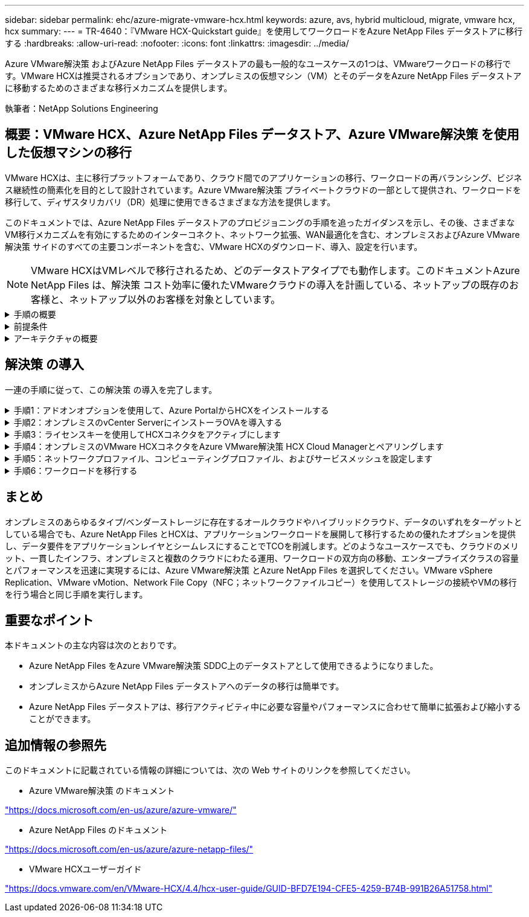 ---
sidebar: sidebar 
permalink: ehc/azure-migrate-vmware-hcx.html 
keywords: azure, avs, hybrid multicloud, migrate, vmware hcx, hcx 
summary:  
---
= TR-4640：『VMware HCX-Quickstart guide』を使用してワークロードをAzure NetApp Files データストアに移行する
:hardbreaks:
:allow-uri-read: 
:nofooter: 
:icons: font
:linkattrs: 
:imagesdir: ../media/


[role="lead"]
Azure VMware解決策 およびAzure NetApp Files データストアの最も一般的なユースケースの1つは、VMwareワークロードの移行です。VMware HCXは推奨されるオプションであり、オンプレミスの仮想マシン（VM）とそのデータをAzure NetApp Files データストアに移動するためのさまざまな移行メカニズムを提供します。

執筆者：NetApp Solutions Engineering



== 概要：VMware HCX、Azure NetApp Files データストア、Azure VMware解決策 を使用した仮想マシンの移行

VMware HCXは、主に移行プラットフォームであり、クラウド間でのアプリケーションの移行、ワークロードの再バランシング、ビジネス継続性の簡素化を目的として設計されています。Azure VMware解決策 プライベートクラウドの一部として提供され、ワークロードを移行して、ディザスタリカバリ（DR）処理に使用できるさまざまな方法を提供します。

このドキュメントでは、Azure NetApp Files データストアのプロビジョニングの手順を追ったガイダンスを示し、その後、さまざまなVM移行メカニズムを有効にするためのインターコネクト、ネットワーク拡張、WAN最適化を含む、オンプレミスおよびAzure VMware解決策 サイドのすべての主要コンポーネントを含む、VMware HCXのダウンロード、導入、設定を行います。


NOTE: VMware HCXはVMレベルで移行されるため、どのデータストアタイプでも動作します。このドキュメントAzure NetApp Files は、解決策 コスト効率に優れたVMwareクラウドの導入を計画している、ネットアップの既存のお客様と、ネットアップ以外のお客様を対象としています。

.手順の概要
[%collapsible]
====
次のリストは、Azureクラウド側でHCX Cloud Managerをインストールおよび設定し、オンプレミスでHCX Connectorをインストールするために必要な手順の概要を示しています。

. AzureポータルからHCXをインストールします。
. HCX Connector Open Virtualization Appliance（OVA）インストーラをオンプレミスのVMware vCenter Serverにダウンロードして導入します。
. ライセンスキーを使用してHCXをアクティブにします。
. オンプレミスのVMware HCXコネクタをAzure VMware解決策 HCX Cloud Managerとペアリングします。
. ネットワークプロファイル、コンピューティングプロファイル、およびサービスメッシュを設定します。
. （オプション）移行中に再IPが発生しないように、ネットワーク拡張を実行します。
. アプライアンスのステータスを検証し、移行が可能であることを確認します。
. VMワークロードを移行する。


====
.前提条件
[%collapsible]
====
作業を開始する前に、次の前提条件が満たされていることを確認してください。詳細については、を参照してください https://docs.microsoft.com/en-us/azure/azure-vmware/configure-vmware-hcx["リンク"^]。接続などの前提条件が整ったら、Azure VMware解決策 ポータルからライセンスキーを生成して、HCXを設定してアクティブにします。OVAインストーラをダウンロードしたら、次の手順に従ってインストールプロセスを実行します。


NOTE: HCx advancedはデフォルトオプションであり、VMware HCX Enterprise Editionはサポートチケットを通じても利用でき、追加料金なしでサポートされます。

* 既存のAzure VMware解決策 Software-Defined Data Center（SDDC）を使用するか、またはこれを使用してプライベートクラウドを作成します link:azure-setup.html["ネットアップのリンク"^] またはこれ https://docs.microsoft.com/en-us/azure/azure-vmware/deploy-azure-vmware-solution?tabs=azure-portal["Microsoftのリンク"^]。
* オンプレミスのVMware vSphere対応データセンターからVMと関連データを移行するには、データセンターからSDDC環境へのネットワーク接続が必要です。ワークロードを移行する前に、 https://docs.microsoft.com/en-us/azure/azure-vmware/tutorial-expressroute-global-reach-private-cloud["サイト間VPNまたはエクスプレスルートグローバルリーチ接続をセットアップします"^] オンプレミス環境とそれぞれのプライベートクラウドの間。
* オンプレミスのVMware vCenter Server環境からAzure VMware解決策 プライベートクラウドへのネットワークパスで、vMotionを使用したVMの移行がサポートされている必要があります。
* 必要なを確認します https://docs.vmware.com/en/VMware-HCX/4.4/hcx-user-guide/GUID-A631101E-8564-4173-8442-1D294B731CEB.html["ファイアウォールルールとポート"^] オンプレミスのvCenter ServerとSDDC vCenter間のvMotionトラフィックに許可されます。プライベートクラウドでは、vMotionネットワーク上のルーティングはデフォルトで設定されます。
* Azure NetApp Files NFSボリュームは、Azure VMware解決策 でデータストアとしてマウントする必要があります。詳細な手順を実行します https://learn.microsoft.com/en-us/azure/azure-vmware/attach-azure-netapp-files-to-azure-vmware-solution-hosts?tabs=azure-portal["リンク"^] を使用して、Azure NetApp Files データストアをAzure VMwareソリューションホストに接続します。


====
.アーキテクチャの概要
[%collapsible]
====
テスト目的で、この検証に使用したオンプレミスのラボ環境はサイト間VPNを介して接続されており、オンプレミスでAzure VMware解決策 に接続できます。

image:anfd-hcx-image1.png["この図は、この解決策 で使用されているアーキテクチャの概要を示しています。"]

====


== 解決策 の導入

一連の手順に従って、この解決策 の導入を完了します。

.手順1：アドオンオプションを使用して、Azure PortalからHCXをインストールする
[%collapsible]
====
インストールを実行するには、次の手順を実行します。

. Azureポータルにログインし、Azure VMware解決策 プライベートクラウドにアクセスします。
. 適切なプライベートクラウドを選択し、アドオンにアクセスします。これを行うには、* Manage > Add-ons *に移動します。
. [HCX Workload Mobility]セクションで、[* Get Started*]をクリックします。
+
image:anfd-hcx-image2.png["[HCX Workload Mobility]セクションのスクリーンショット。"]

. [*契約条件に同意します*]オプションを選択し、[*有効化して展開*]をクリックします。
+

NOTE: デフォルトの展開はHCX Advancedです。エンタープライズエディションを有効にするには、サポートリクエストを開きます。

+

NOTE: 導入には約25～30分かかります。

+
image:anfd-hcx-image3.png["[HCX Workload Mobility]セクションの完了のスクリーンショット。"]



====
.手順2：オンプレミスのvCenter ServerにインストーラOVAを導入する
[%collapsible]
====
オンプレミスコネクタをAzure VMware解決策 のHCX Managerに接続するには、オンプレミス環境で適切なファイアウォールポートが開いていることを確認します。

HCX ConnectorをオンプレミスのvCenter Serverにダウンロードしてインストールするには、次の手順を実行します。

. AzureポータルからAzure VMware解決策 にアクセスし、プライベートクラウドを選択して、* Manage > Add-ons > Migration * using HCXを選択し、HCX Cloud ManagerポータルをコピーしてOVAファイルをダウンロードします。
+

NOTE: HCXポータルにアクセスするには、デフォルトのCloudAdminユーザー資格情報を使用します。

+
image:anfd-hcx-image4.png["HCX OVAファイルをダウンロードするAzureポータルのスクリーンショット。"]

. jumphostを使用してmailto：cloudadmin@vsphere.loca l [cloudadmin@vsphere.loca l^]でHCXポータルにアクセスしたら、* Administration > System Updates *に移動し、* Request Download Link *をクリックします。
+

NOTE: OVAをダウンロードするか、OVAにコピーしてブラウザに貼り付け、オンプレミスのvCenter Serverに導入するVMware HCX Connector OVAファイルのダウンロードプロセスを開始します。

+
image:anfd-hcx-image5.png["OVAダウンロードリンクのスクリーンショット。"]

. OVAをダウンロードしたら、* Deploy OVF Template *オプションを使用して、OVAをオンプレミスのVMware vSphere環境に導入します。
+
image:anfd-hcx-image6.png["正しいOVAテンプレートを選択するためのスクリーンショット。"]

. OVA導入に必要なすべての情報を入力し、「*次へ*」をクリックしてから、「*完了」をクリックしてVMware HCX Connector OVAを導入します。
+

NOTE: 仮想アプライアンスの電源を手動でオンにします。



手順については、を参照してください https://docs.vmware.com/en/VMware-HCX/services/user-guide/GUID-BFD7E194-CFE5-4259-B74B-991B26A51758.html["VMware HCXユーザーガイド"^]。

====
.手順3：ライセンスキーを使用してHCXコネクタをアクティブにします
[%collapsible]
====
VMware HCX Connector OVAをオンプレミスに導入してアプライアンスを起動したら、次の手順を実行してHCX Connectorをアクティブにします。Azure VMware解決策 ポータルからライセンスキーを生成し、VMware HCXマネージャでアクティブ化します。

. AzureポータルからAzure VMware解決策 にアクセスし、プライベートクラウドを選択して、* Manage > Add-ons > Migration Using HCX*を選択します。
. [* HCXキーを使用してオンプレミスと接続する*]で、[*追加]をクリックしてアクティベーションキーをコピーします。
+
image:anfd-hcx-image7.png["HCXキーを追加するためのスクリーンショット。"]

+

NOTE: 導入されているオンプレミスのHCXコネクタごとに別々のキーが必要です。

. オンプレミスのVMware HCX Managerにログインします `"https://hcxmanagerIP:9443"` 管理者のクレデンシャルを使用
+

NOTE: OVAの導入時に定義されたパスワードを使用します。

. ライセンスで、手順3からコピーしたキーを入力し、[* Activate*（有効化*）]をクリックします。
+

NOTE: オンプレミスのHCXコネクタにはインターネットアクセスが必要です。

. [*Datacenter Location]には、VMware HCX Managerをオンプレミスにインストールするために最も近い場所を指定します。[* Continue （続行） ] をクリックします
. システム名*で名前を更新し、*続行*をクリックします。
. [はい、続行]をクリックします。
. [* vCenterの接続*]で、vCenter Serverの完全修飾ドメイン名（FQDN）またはIPアドレスと適切なクレデンシャルを入力し、[*続行]をクリックします。
+

NOTE: あとで接続の問題が発生しないようにFQDNを使用してください。

. Configure SSO/PSC *で、プラットフォームサービスコントローラのFQDNまたはIPアドレスを入力し、* Continue *をクリックします。
+

NOTE: VMware vCenter ServerのFQDNまたはIPアドレスを入力します。

. 入力された情報が正しいことを確認し、[* Restart]をクリックします。
. サービスが再起動すると、表示されるページに緑で表示されます。vCenter ServerとSSOの両方に適切な設定パラメータが必要です。これは前のページと同じである必要があります。
+

NOTE: この処理には10~20分かかります。また、プラグインをvCenter Serverに追加する必要があります。

+
image:anfd-hcx-image8.png["完了したプロセスを示すスクリーンショット"]



====
.手順4：オンプレミスのVMware HCXコネクタをAzure VMware解決策 HCX Cloud Managerとペアリングします
[%collapsible]
====
オンプレミスとAzure VMware解決策 の両方にHCX Connectorをインストールした後、このペアリングを追加して、オンプレミスのVMware HCX Connector for Azure VMware解決策 プライベートクラウドを構成します。サイトペアリングを設定するには、次の手順を実行します。

. オンプレミスのvCenter環境とAzure VMware解決策 SDDCの間にサイトペアを作成するには、オンプレミスのvCenter Serverにログインし、新しいHCX vSphere Web Clientプラグインにアクセスします。


image:anfd-hcx-image9.png["HCX vSphere Web Clientプラグインのスクリーンショット。"]

. [インフラストラクチャ]で、[サイトペアリングの追加*]をクリックします。



NOTE: プライベートクラウドにアクセスするための、Azure VMware解決策 HCXのURLまたはIPアドレス、およびCloudAdminロールのクレデンシャルを入力します。

image:anfd-hcx-image10.png["CloudAdminロールのURLまたはIPアドレスとクレデンシャルのスクリーンショット。"]

. [ 接続 ] をクリックします。



NOTE: VMware HCX Connectorは、ポート443経由でHCX Cloud Manager IPにルーティングできる必要があります。

. ペアリングが作成されると、新しく構成されたサイトペアリングがHCXダッシュボードで使用できるようになります。


image:anfd-hcx-image11.png["HCXダッシュボードで完了したプロセスのスクリーンショット"]

====
.手順5：ネットワークプロファイル、コンピューティングプロファイル、およびサービスメッシュを設定します
[%collapsible]
====
VMware HCX Interconnectサービスアプライアンスは、インターネットを介したレプリケーションおよびvMotionベースの移行機能を提供し、ターゲットサイトへのプライベート接続を提供します。インターコネクトは、暗号化、トラフィックエンジニアリング、VMモビリティを提供します。インターコネクトサービスアプライアンスを作成するには、次の手順を実行します。

. インフラストラクチャー（Infrastructure）で、*インターコネクト（Interconnect）>マルチサイトサービスメッシュ（Multi-Site Service Mesh）>プロファイル計算（Compute Profiles）>コンピュートプロファイル作成（Create Compute Profile）*を選択



NOTE: コンピューティングプロファイルでは、導入されるアプライアンスや、HCXサービスからアクセスできるVMwareデータセンターの部分などの導入パラメータを定義します。

image:anfd-hcx-image12.png["vSphere Client Interconnectページのスクリーンショット"]

. コンピューティングプロファイルを作成したら、*マルチサイトサービスメッシュ>ネットワークプロファイル>ネットワークプロファイルの作成*を選択して、ネットワークプロファイルを作成します。


ネットワークプロファイルは、HCXが仮想アプライアンスに使用するIPアドレスとネットワークの範囲を定義します。


NOTE: この手順には複数のIPアドレスが必要です。これらのIPアドレスは、管理ネットワークからインターコネクトアプライアンスに割り当てられます。

image:anfd-hcx-image13.png["vSphere Client InterconnectページにIPアドレスを追加したスクリーンショット"]

. 現時点では、コンピューティングプロファイルとネットワークプロファイルは正常に作成されています。
. [Interconnect（相互接続）]オプションの[* Service Mesh（サービスメッシュ*）]タブを選択してサービスメッシュを作成し、オンプレミスサイトとAzure SDDCサイトを選択します。
. サービスメッシュは、ローカルとリモートのコンピューティングプロファイルとネットワークプロファイルのペアを指定します。



NOTE: このプロセスの一部として、セキュアなトランスポートファブリックを作成するために、ソースサイトとターゲットサイトの両方にHCXアプライアンスが展開され、自動的に設定されます。

image:anfd-hcx-image14.png["vSphere Client InterconnectページのService Meshタブのスクリーンショット"]

. これが設定の最後の手順です。導入が完了するまでに約30分かかります。サービスメッシュを設定すると、ワークロードVMを移行するためのIPsecトンネルが正常に作成され、環境の準備が整います。


image:anfd-hcx-image15.png["vSphere Client Interconnectのページで完了したプロセスのスクリーンショット"]

====
.手順6：ワークロードを移行する
[%collapsible]
====
さまざまなVMware HCX移行テクノロジを使用して、オンプレミスとAzure SDDC間でワークロードを双方向に移行できます。VMは、HCXバルク移行、HCX vMotion、HCXコールド移行、HCX Replication Assisted vMotion（HCX Enterprise Editionで利用可能）、HCX OS Assisted Migration（HCX Enterprise Editionで利用可能）などの複数の移行テクノロジーを使用して、VMware HCXでアクティブ化されたエンティティとの間で移動できます。

さまざまなHCX移行メカニズムの詳細については、を参照してください https://docs.vmware.com/en/VMware-HCX/4.4/hcx-user-guide/GUID-8A31731C-AA28-4714-9C23-D9E924DBB666.html["VMware HCXの移行タイプ"^]。

*一括移行*

このセクションでは、一括移行のメカニズムについて詳しく説明します。HCXの一括移行機能では、移行先のvSphere HCXインスタンスでVMを再作成する際に、vSphere Replicationを使用してディスクファイルを移行します。

VMの一括移行を開始するには、次の手順を実行します。

. [*Services]>[Migration*]の下の[*Migrate*]タブにアクセスします。


image:anfd-hcx-image16.png["vSphere Clientの移行セクションのスクリーンショット。"]

. [リモートサイト接続*]で、リモートサイト接続を選択し、ソースとデスティネーションを選択します。この例では、デスティネーションはAzure VMware解決策 SDDC HCXエンドポイントです。
. [移行するVMの選択]をクリックします。これにより、すべてのオンプレミスVMが一覧表示されます。match:value式に基づいてVMを選択し、* Add *をクリックします。
. [*転送と配置*]セクションで、移行プロファイルを含む必須フィールド（*クラスタ*、*ストレージ*、*デスティネーション*、*ネットワーク*）を更新し、[*検証*]をクリックします。


image:anfd-hcx-image17.png["vSphere Clientの転送と配置のセクションのスクリーンショット"]

. 検証チェックが完了したら、*移動*をクリックして移行を開始します。


image:anfd-hcx-image18.png["移行開始のスクリーンショット。"]


NOTE: この移行では、移行元VMディスクのデータをプレースホルダディスクにレプリケートできるように、移行先vCenter内の指定したAzure NetApp Files データストアにプレースホルダディスクが作成されます。HBRはターゲットへの完全な同期に対してトリガーされ、ベースラインが完了すると、RPO（目標復旧時点）サイクルに基づいて増分同期が実行されます。フル/増分同期が完了すると、特定のスケジュールが設定されていないかぎり、スイッチオーバーが自動的にトリガーされます。

. 移行が完了したら、移行先のSDDC vCenterにアクセスして同じことを検証します。


image:anfd-hcx-image19.png["入力/出力ダイアログを示す図、または書き込まれた内容を表す図"]

さまざまな移行オプションの詳細と、HCXを使用してオンプレミスからAzure VMware解決策 にワークロードを移行する方法については、を参照してください https://docs.vmware.com/en/VMware-HCX/4.4/hcx-user-guide/GUID-14D48C15-3D75-485B-850F-C5FCB96B5637.html["VMware HCXユーザーガイド"^]。

このプロセスの詳細については、次のビデオをご覧ください。

.HCXを使用したワークロードの移行
video::255640f5-4dff-438c-8d50-b01200f017d1[panopto]
HCX vMotionオプションのスクリーンショットを次に示します。

image:anfd-hcx-image20.png["入力/出力ダイアログを示す図、または書き込まれた内容を表す図"]

このプロセスの詳細については、次のビデオをご覧ください。

.HCx vMotion
video::986bb505-6f3d-4a5a-b016-b01200f03f18[panopto]

NOTE: 移行に十分な帯域幅を使用できることを確認します。


NOTE: 移行先のANFデータストアには、移行を処理するための十分なスペースが必要です。

====


== まとめ

オンプレミスのあらゆるタイプ/ベンダーストレージに存在するオールクラウドやハイブリッドクラウド、データのいずれをターゲットとしている場合でも、Azure NetApp Files とHCXは、アプリケーションワークロードを展開して移行するための優れたオプションを提供し、データ要件をアプリケーションレイヤとシームレスにすることでTCOを削減します。どのようなユースケースでも、クラウドのメリット、一貫したインフラ、オンプレミスと複数のクラウドにわたる運用、ワークロードの双方向の移動、エンタープライズクラスの容量とパフォーマンスを迅速に実現するには、Azure VMware解決策 とAzure NetApp Files を選択してください。VMware vSphere Replication、VMware vMotion、Network File Copy（NFC；ネットワークファイルコピー）を使用してストレージの接続やVMの移行を行う場合と同じ手順を実行します。



== 重要なポイント

本ドキュメントの主な内容は次のとおりです。

* Azure NetApp Files をAzure VMware解決策 SDDC上のデータストアとして使用できるようになりました。
* オンプレミスからAzure NetApp Files データストアへのデータの移行は簡単です。
* Azure NetApp Files データストアは、移行アクティビティ中に必要な容量やパフォーマンスに合わせて簡単に拡張および縮小することができます。




== 追加情報の参照先

このドキュメントに記載されている情報の詳細については、次の Web サイトのリンクを参照してください。

* Azure VMware解決策 のドキュメント


https://docs.microsoft.com/en-us/azure/azure-vmware/["https://docs.microsoft.com/en-us/azure/azure-vmware/"^]

* Azure NetApp Files のドキュメント


https://docs.microsoft.com/en-us/azure/azure-netapp-files/["https://docs.microsoft.com/en-us/azure/azure-netapp-files/"^]

* VMware HCXユーザーガイド


https://docs.vmware.com/en/VMware-HCX/4.4/hcx-user-guide/GUID-BFD7E194-CFE5-4259-B74B-991B26A51758.html["https://docs.vmware.com/en/VMware-HCX/4.4/hcx-user-guide/GUID-BFD7E194-CFE5-4259-B74B-991B26A51758.html"^]
